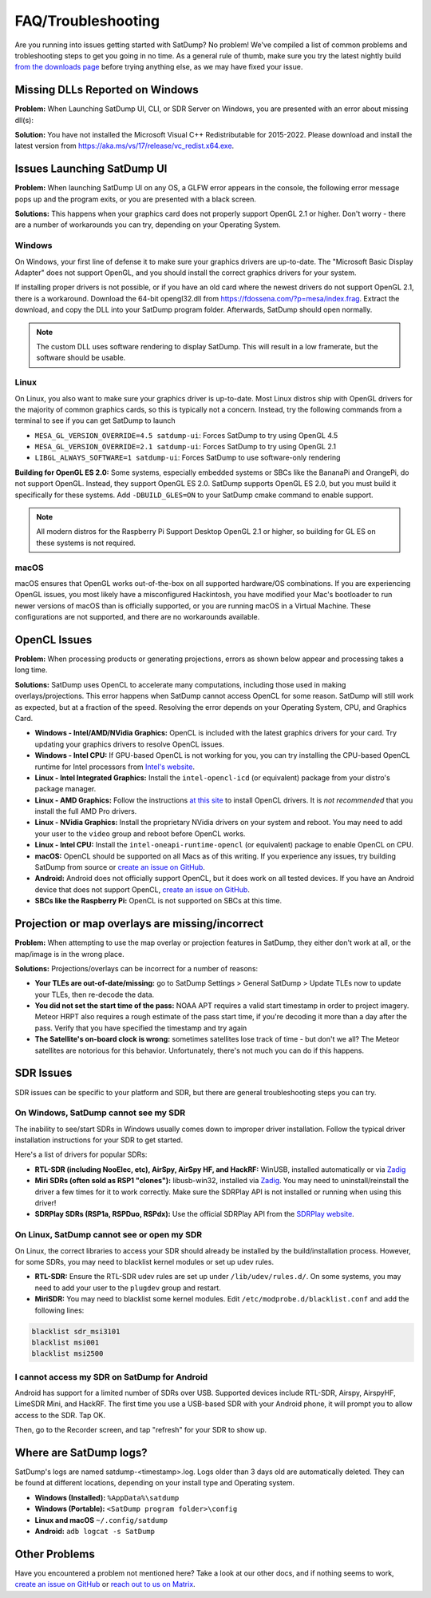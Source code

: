 FAQ/Troubleshooting
===================

Are you running into issues getting started with SatDump? No problem! We've compiled a list of common problems and trobleshooting steps to 
get you going in no time. As a general rule of thumb, make sure you try the latest nightly build `from the downloads page <https://www.satdump.org/download/#nightly>`__
before trying anything else, as we may have fixed your issue.

Missing DLLs Reported on Windows
--------------------------------

**Problem:** When Launching SatDump UI, CLI, or SDR Server on Windows, you are presented with an error about missing dll(s):

|image0|

**Solution:** You have not installed the Microsoft Visual C++ Redistributable for 2015-2022. Please download and install the latest version from
`https://aka.ms/vs/17/release/vc_redist.x64.exe <https://aka.ms/vs/17/release/vc_redist.x64.exe>`__.

Issues Launching SatDump UI
---------------------------

**Problem:** When launching SatDump UI on any OS, a GLFW error appears in the console, the following error message pops up and the program exits, or you
are presented with a black screen.

|image1|

**Solutions:** This happens when your graphics card does not properly support OpenGL 2.1 or higher. Don't worry - there are a number of workarounds you can try,
depending on your Operating System.

Windows
^^^^^^^

On Windows, your first line of defense it to make sure your graphics drivers are up-to-date. The "Microsoft Basic Display Adapter" does not support OpenGL, and you should
install the correct graphics drivers for your system.

If installing proper drivers is not possible, or if you have an old card where the newest drivers do not support OpenGL 2.1, there is a workaround. Download the 64-bit
opengl32.dll from `https://fdossena.com/?p=mesa/index.frag <https://fdossena.com/?p=mesa/index.frag>`__. Extract the download, and copy the DLL into your SatDump program folder.
Afterwards, SatDump should open normally.

.. note::
   The custom DLL uses software rendering to display SatDump. This will result in a low framerate, but the software should be usable.

Linux
^^^^^

On Linux, you also want to make sure your graphics driver is up-to-date. Most Linux distros ship with OpenGL drivers for the majority of common graphics cards, so this is
typically not a concern. Instead, try the following commands from a terminal to see if you can get SatDump to launch

* ``MESA_GL_VERSION_OVERRIDE=4.5 satdump-ui``: Forces SatDump to try using OpenGL 4.5
* ``MESA_GL_VERSION_OVERRIDE=2.1 satdump-ui``: Forces SatDump to try using OpenGL 2.1
* ``LIBGL_ALWAYS_SOFTWARE=1 satdump-ui``: Forces SatDump to use software-only rendering

**Building for OpenGL ES 2.0:** Some systems, especially embedded systems or SBCs like the BananaPi and OrangePi, do not support OpenGL. Instead, they support OpenGL ES 2.0.
SatDump supports OpenGL ES 2.0, but you must build it specifically for these systems. Add ``-DBUILD_GLES=ON`` to your SatDump cmake command to enable support.

.. note::
   All modern distros for the Raspberry Pi Support Desktop OpenGL 2.1 or higher, so building for GL ES on these systems is not required.

macOS
^^^^^

macOS ensures that OpenGL works out-of-the-box on all supported hardware/OS combinations. If you are experiencing OpenGL issues, you most likely have a misconfigured Hackintosh,
you have modified your Mac's bootloader to run newer versions of macOS than is officially supported, or you are running macOS in a Virtual Machine. These configurations are not
supported, and there are no workarounds available.

OpenCL Issues
-------------

**Problem:** When processing products or generating projections, errors as shown below appear and processing takes a long time.

|image2|

**Solutions:** SatDump uses OpenCL to accelerate many computations, including those used in making overlays/projections. This error happens when SatDump cannot access OpenCL for
some reason. SatDump will still work as expected, but at a fraction of the speed. Resolving the error depends on your Operating System, CPU, and Graphics Card.

* **Windows - Intel/AMD/NVidia Graphics:** OpenCL is included with the latest graphics drivers for your card. Try updating your graphics drivers to resolve OpenCL issues.
* **Windows - Intel CPU:** If GPU-based OpenCL is not working for you, you can try installing the CPU-based OpenCL runtime for Intel processors from
  `Intel's website <https://www.intel.com/content/www/us/en/developer/articles/technical/intel-cpu-runtime-for-opencl-applications-with-sycl-support.html>`__.
* **Linux - Intel Integrated Graphics:** Install the ``intel-opencl-icd`` (or equivalent) package from your distro's package manager.
* **Linux - AMD Graphics:** Follow the instructions `at this site <https://math.dartmouth.edu/~sarunas/amdgpu-opencl.html>`__ to install OpenCL drivers. It is *not recommended* that
  you install the full AMD Pro drivers.
* **Linux - NVidia Graphics:** Install the proprietary NVidia drivers on your system and reboot. You may need to add your user to the ``video`` group and reboot before OpenCL works.
* **Linux - Intel CPU:** Install the ``intel-oneapi-runtime-opencl`` (or equivalent) package to enable OpenCL on CPU.
* **macOS:** OpenCL should be supported on all Macs as of this writing. If you experience any issues, try building SatDump from source or
  `create an issue on GitHub <https://github.com/SatDump/SatDump/issues>`__.
* **Android:** Android does not officially support OpenCL, but it does work on all tested devices. If you have an Android device that does not support OpenCL,
  `create an issue on GitHub <https://github.com/SatDump/SatDump/issues>`__.
* **SBCs like the Raspberry Pi:** OpenCL is not supported on SBCs at this time.

Projection or map overlays are missing/incorrect
------------------------------------------------

**Problem:** When attempting to use the map overlay or projection features in SatDump, they either don't work at all, or the map/image is in the wrong place.

|image3|

**Solutions:** Projections/overlays can be incorrect for a number of reasons:

* **Your TLEs are out-of-date/missing:** go to SatDump Settings > General SatDump > Update TLEs now to update your TLEs, then re-decode the data.
  |image4|

* **You did not set the start time of the pass:** NOAA APT requires a valid start timestamp in order to project imagery. Meteor HRPT also requires a rough estimate of the
  pass start time, if you're decoding it more than a day after the pass. Verify that you have specified the timestamp and try again
* **The Satellite's on-board clock is wrong:** sometimes satellites lose track of time - but don't we all? The Meteor satellites are notorious for this behavior. Unfortunately,
  there's not much you can do if this happens.

SDR Issues
----------

SDR issues can be specific to your platform and SDR, but there are general troubleshooting steps you can try.

On Windows, SatDump cannot see my SDR
^^^^^^^^^^^^^^^^^^^^^^^^^^^^^^^^^^^^^
The inability to see/start SDRs in Windows usually comes down to improper driver installation. Follow the typical driver installation instructions for your SDR to get started.

Here's a list of drivers for popular SDRs:

* **RTL-SDR (including NooElec, etc), AirSpy, AirSpy HF, and HackRF:** WinUSB, installed automatically or via `Zadig <https://zadig.akeo.ie/>`__
* **Miri SDRs (often sold as RSP1 "clones"):** libusb-win32, installed via `Zadig <https://zadig.akeo.ie/>`__. You may need to uninstall/reinstall the driver a few times
  for it to work correctly. Make sure the SDRPlay API is not installed or running when using this driver!
* **SDRPlay SDRs (RSP1a, RSPDuo, RSPdx):** Use the official SDRPlay API from the `SDRPlay website <https://www.sdrplay.com/api/>`__.

On Linux, SatDump cannot see or open my SDR
^^^^^^^^^^^^^^^^^^^^^^^^^^^^^^^^^^^^^^^^^^^

On Linux, the correct libraries to access your SDR should already be installed by the build/installation process. However, for some SDRs, you may need to blacklist kernel
modules or set up udev rules.

* **RTL-SDR:** Ensure the RTL-SDR udev rules are set up under ``/lib/udev/rules.d/``. On some systems, you may need to add your user to the ``plugdev`` group and restart.
* **MiriSDR:** You may need to blacklist some kernel modules. Edit ``/etc/modprobe.d/blacklist.conf`` and add the following lines:

.. code-block::

   blacklist sdr_msi3101
   blacklist msi001
   blacklist msi2500

I cannot access my SDR on SatDump for Android
^^^^^^^^^^^^^^^^^^^^^^^^^^^^^^^^^^^^^^^^^^^^^

Android has support for a limited number of SDRs over USB. Supported devices include RTL-SDR, Airspy, AirspyHF, LimeSDR Mini, and HackRF. The first time you use a USB-based
SDR with your Android phone, it will prompt you to allow access to the SDR. Tap OK.

|image5|

Then, go to the Recorder screen, and tap "refresh" for your SDR to show up.

|image6|

Where are SatDump logs?
-----------------------

SatDump's logs are named satdump-\<timestamp\>.log. Logs older than 3 days old are automatically deleted. They can be found at different locations, depending on your install
type and Operating system.

* **Windows (Installed):** ``%AppData%\satdump``
* **Windows (Portable):** ``<SatDump program folder>\config``
* **Linux and macOS** ``~/.config/satdump``
* **Android:** ``adb logcat -s SatDump``

Other Problems
--------------

Have you encountered a problem not mentioned here? Take a look at our other docs, and if nothing seems to work,
`create an issue on GitHub <https://github.com/SatDump/SatDump/issues>`__ or `reach out to us on Matrix <https://matrix.to/#/#satdump:altillimity.com>`__.

.. |image0| image:: images/troubleshooting/no_runtime.png
.. |image1| image:: images/troubleshooting/gl_error.png
.. |image2| image:: images/troubleshooting/cl_error.png
.. |image3| image:: images/troubleshooting/bad_projection.png
.. |image4| image:: images/troubleshooting/update_tle.png
.. |image5| image:: images/troubleshooting/android_prompt.png
.. |image6| image:: images/troubleshooting/android_usb.png
